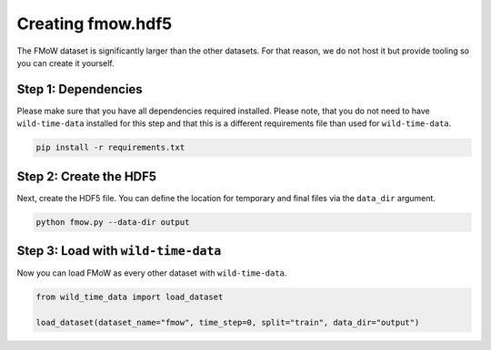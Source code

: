 Creating fmow.hdf5
******************

The FMoW dataset is significantly larger than the other datasets. For that reason, we do not host it
but provide tooling so you can create it yourself.

Step 1: Dependencies
====================

Please make sure that you have all dependencies required installed. Please note, that you do not
need to have ``wild-time-data`` installed for this step and that this is a different requirements
file than used for ``wild-time-data``.

.. code-block:: bash

  pip install -r requirements.txt

Step 2: Create the HDF5
=======================

Next, create the HDF5 file. You can define the location for temporary and final files via the
``data_dir`` argument.

.. code-block:: bash

  python fmow.py --data-dir output

Step 3: Load with ``wild-time-data``
====================================

Now you can load FMoW as every other dataset with ``wild-time-data``.

.. code-block:: python

  from wild_time_data import load_dataset

  load_dataset(dataset_name="fmow", time_step=0, split="train", data_dir="output")
